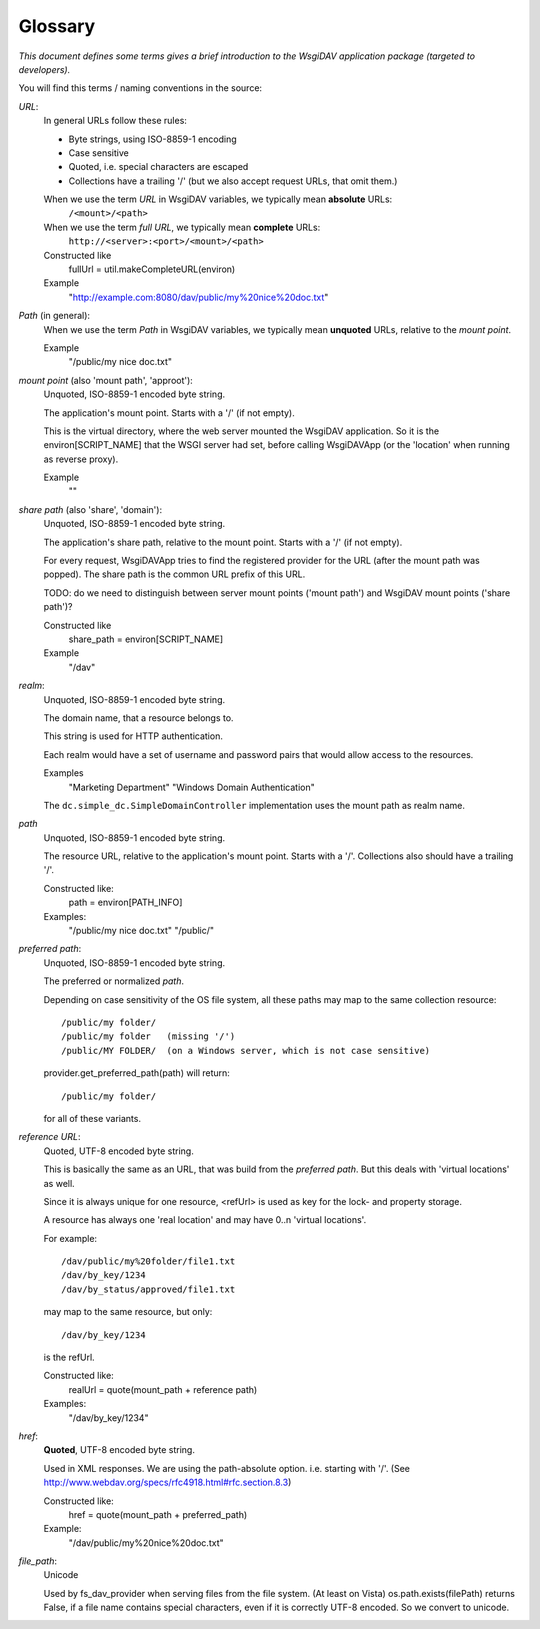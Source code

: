 Glossary
========

*This document defines some terms gives a brief introduction to the WsgiDAV application package
(targeted to developers).*

.. seealso::
   You can find more information about WebDAV terms and naming convention
   in `official WebDAV specification documentation <http://www.webdav.org/specs/rfc4918.html#rfc.section.3>`_.


You will find this terms / naming conventions in the source:


*URL*:
  In general URLs follow these rules:

  - Byte strings, using ISO-8859-1 encoding
  - Case sensitive
  - Quoted, i.e. special characters are escaped
  - Collections have a trailing '/'
    (but we also accept request URLs, that omit them.)

  When we use the term *URL* in WsgiDAV variables, we typically mean **absolute** URLs:
      ``/<mount>/<path>``
  When we use the term *full URL*, we typically mean **complete** URLs:
      ``http://<server>:<port>/<mount>/<path>``

  Constructed like
      fullUrl = util.makeCompleteURL(environ)
  Example
      "http://example.com:8080/dav/public/my%20nice%20doc.txt"


*Path* (in general):
  When we use the term *Path* in WsgiDAV variables, we typically mean
  **unquoted** URLs, relative to the *mount point*.

  Example
      "/public/my nice doc.txt"


*mount point* (also 'mount path', 'approot'):
  Unquoted, ISO-8859-1 encoded byte string.

  The application's mount point. Starts with a '/' (if not empty).

  This is the virtual directory, where the web server mounted the WsgiDAV
  application.
  So it is the environ[SCRIPT_NAME] that the WSGI server had set, before calling
  WsgiDAVApp (or the 'location' when running as reverse proxy).

  Example
      ""


*share path* (also 'share', 'domain'):
  Unquoted, ISO-8859-1 encoded byte string.

  The application's share path, relative to the mount point. Starts with a '/'
  (if not empty).

  For every request, WsgiDAVApp tries to find the registered provider for the
  URL (after the mount path was popped).
  The share path is the common URL prefix of this URL.

  TODO: do we need to distinguish between server mount points ('mount path') and
  WsgiDAV mount points ('share path')?

  Constructed like
      share_path = environ[SCRIPT_NAME]
  Example
      "/dav"


*realm*:
  Unquoted, ISO-8859-1 encoded byte string.

  The domain name, that a resource belongs to.

  This string is used for HTTP authentication.

  Each realm would have a set of username and password pairs that would allow
  access to the resources.

  Examples
      "Marketing Department"
      "Windows Domain Authentication"

  The ``dc.simple_dc.SimpleDomainController`` implementation uses the
  mount path as realm name.


*path*
  Unquoted, ISO-8859-1 encoded byte string.

  The resource URL, relative to the application's mount point.
  Starts with a '/'. Collections also should have a trailing '/'.

  Constructed like:
      path = environ[PATH_INFO]
  Examples:
      "/public/my nice doc.txt"
      "/public/"


*preferred path*:
  Unquoted, ISO-8859-1 encoded byte string.

  The preferred or normalized *path*.

  Depending on case sensitivity of the OS file system, all these paths
  may map to the same collection resource::

    /public/my folder/
    /public/my folder   (missing '/')
    /public/MY FOLDER/  (on a Windows server, which is not case sensitive)

  provider.get_preferred_path(path) will return::

    /public/my folder/

  for all of these variants.


*reference URL*:
  Quoted, UTF-8 encoded byte string.

  This is basically the same as an URL, that was build from the *preferred path*.
  But this deals with 'virtual locations' as well.

  Since it is always unique for one resource, <refUrl> is used as key for the
  lock- and property storage.

  A resource has always one 'real location' and may have 0..n 'virtual locations'.

  For example::

    /dav/public/my%20folder/file1.txt
    /dav/by_key/1234
    /dav/by_status/approved/file1.txt

  may map to the same resource, but only::

    /dav/by_key/1234

  is the refUrl.

  Constructed like:
      realUrl = quote(mount_path + reference path)
  Examples:
      "/dav/by_key/1234"


*href*:
  **Quoted**,  UTF-8 encoded byte string.

  Used in XML responses. We are using the path-absolute option. i.e. starting
  with '/'.  (See http://www.webdav.org/specs/rfc4918.html#rfc.section.8.3)

  Constructed like:
      href = quote(mount_path + preferred_path)
  Example:
      "/dav/public/my%20nice%20doc.txt"


*file_path*:
  Unicode

  Used by fs_dav_provider when serving files from the file system.
  (At least on Vista) os.path.exists(filePath) returns False, if a file name contains
  special characters, even if it is correctly UTF-8 encoded.
  So we convert to unicode.
